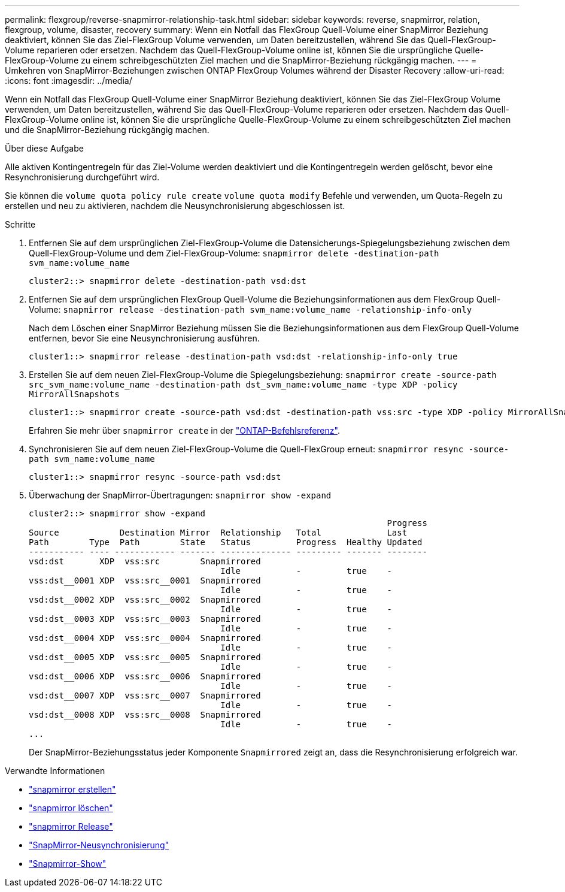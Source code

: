 ---
permalink: flexgroup/reverse-snapmirror-relationship-task.html 
sidebar: sidebar 
keywords: reverse, snapmirror, relation, flexgroup, volume, disaster, recovery 
summary: Wenn ein Notfall das FlexGroup Quell-Volume einer SnapMirror Beziehung deaktiviert, können Sie das Ziel-FlexGroup Volume verwenden, um Daten bereitzustellen, während Sie das Quell-FlexGroup-Volume reparieren oder ersetzen. Nachdem das Quell-FlexGroup-Volume online ist, können Sie die ursprüngliche Quelle-FlexGroup-Volume zu einem schreibgeschützten Ziel machen und die SnapMirror-Beziehung rückgängig machen. 
---
= Umkehren von SnapMirror-Beziehungen zwischen ONTAP FlexGroup Volumes während der Disaster Recovery
:allow-uri-read: 
:icons: font
:imagesdir: ../media/


[role="lead"]
Wenn ein Notfall das FlexGroup Quell-Volume einer SnapMirror Beziehung deaktiviert, können Sie das Ziel-FlexGroup Volume verwenden, um Daten bereitzustellen, während Sie das Quell-FlexGroup-Volume reparieren oder ersetzen. Nachdem das Quell-FlexGroup-Volume online ist, können Sie die ursprüngliche Quelle-FlexGroup-Volume zu einem schreibgeschützten Ziel machen und die SnapMirror-Beziehung rückgängig machen.

.Über diese Aufgabe
Alle aktiven Kontingentregeln für das Ziel-Volume werden deaktiviert und die Kontingentregeln werden gelöscht, bevor eine Resynchronisierung durchgeführt wird.

Sie können die `volume quota policy rule create` `volume quota modify` Befehle und verwenden, um Quota-Regeln zu erstellen und neu zu aktivieren, nachdem die Neusynchronisierung abgeschlossen ist.

.Schritte
. Entfernen Sie auf dem ursprünglichen Ziel-FlexGroup-Volume die Datensicherungs-Spiegelungsbeziehung zwischen dem Quell-FlexGroup-Volume und dem Ziel-FlexGroup-Volume: `snapmirror delete -destination-path svm_name:volume_name`
+
[listing]
----
cluster2::> snapmirror delete -destination-path vsd:dst
----
. Entfernen Sie auf dem ursprünglichen FlexGroup Quell-Volume die Beziehungsinformationen aus dem FlexGroup Quell-Volume: `snapmirror release -destination-path svm_name:volume_name -relationship-info-only`
+
Nach dem Löschen einer SnapMirror Beziehung müssen Sie die Beziehungsinformationen aus dem FlexGroup Quell-Volume entfernen, bevor Sie eine Neusynchronisierung ausführen.

+
[listing]
----
cluster1::> snapmirror release -destination-path vsd:dst -relationship-info-only true
----
. Erstellen Sie auf dem neuen Ziel-FlexGroup-Volume die Spiegelungsbeziehung: `snapmirror create -source-path src_svm_name:volume_name -destination-path dst_svm_name:volume_name -type XDP -policy MirrorAllSnapshots`
+
[listing]
----
cluster1::> snapmirror create -source-path vsd:dst -destination-path vss:src -type XDP -policy MirrorAllSnapshots
----
+
Erfahren Sie mehr über `snapmirror create` in der link:https://docs.netapp.com/us-en/ontap-cli/snapmirror-create.html["ONTAP-Befehlsreferenz"^].

. Synchronisieren Sie auf dem neuen Ziel-FlexGroup-Volume die Quell-FlexGroup erneut: `snapmirror resync -source-path svm_name:volume_name`
+
[listing]
----
cluster1::> snapmirror resync -source-path vsd:dst
----
. Überwachung der SnapMirror-Übertragungen: `snapmirror show -expand`
+
[listing]
----
cluster2::> snapmirror show -expand
                                                                       Progress
Source            Destination Mirror  Relationship   Total             Last
Path        Type  Path        State   Status         Progress  Healthy Updated
----------- ---- ------------ ------- -------------- --------- ------- --------
vsd:dst       XDP  vss:src        Snapmirrored
                                      Idle           -         true    -
vss:dst__0001 XDP  vss:src__0001  Snapmirrored
                                      Idle           -         true    -
vsd:dst__0002 XDP  vss:src__0002  Snapmirrored
                                      Idle           -         true    -
vsd:dst__0003 XDP  vss:src__0003  Snapmirrored
                                      Idle           -         true    -
vsd:dst__0004 XDP  vss:src__0004  Snapmirrored
                                      Idle           -         true    -
vsd:dst__0005 XDP  vss:src__0005  Snapmirrored
                                      Idle           -         true    -
vsd:dst__0006 XDP  vss:src__0006  Snapmirrored
                                      Idle           -         true    -
vsd:dst__0007 XDP  vss:src__0007  Snapmirrored
                                      Idle           -         true    -
vsd:dst__0008 XDP  vss:src__0008  Snapmirrored
                                      Idle           -         true    -
...
----
+
Der SnapMirror-Beziehungsstatus jeder Komponente `Snapmirrored` zeigt an, dass die Resynchronisierung erfolgreich war.



.Verwandte Informationen
* link:https://docs.netapp.com/us-en/ontap-cli/snapmirror-create.html["snapmirror erstellen"^]
* link:https://docs.netapp.com/us-en/ontap-cli/snapmirror-delete.html["snapmirror löschen"^]
* link:https://docs.netapp.com/us-en/ontap-cli/snapmirror-release.html["snapmirror Release"^]
* link:https://docs.netapp.com/us-en/ontap-cli/snapmirror-resync.html["SnapMirror-Neusynchronisierung"^]
* link:https://docs.netapp.com/us-en/ontap-cli/snapmirror-show.html["Snapmirror-Show"^]

